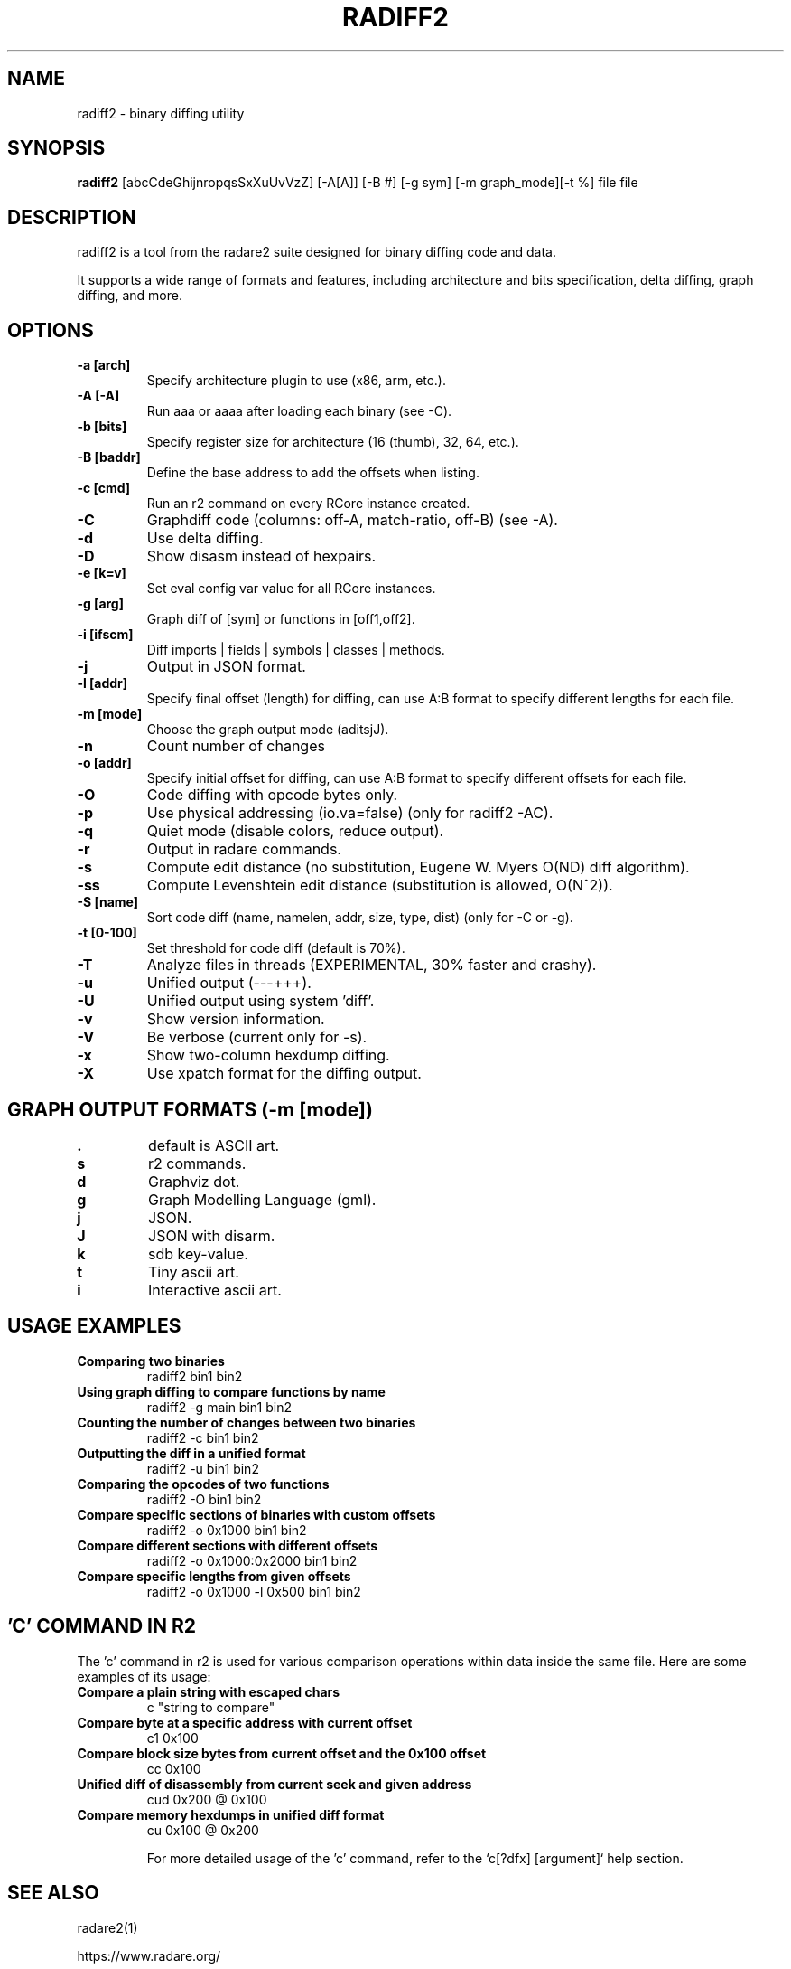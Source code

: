 .TH RADIFF2 1 "radiff2 tool" "Feb 9, 2025"
.SH NAME
radiff2 - binary diffing utility
.SH SYNOPSIS
.B radiff2
[abcCdeGhijnropqsSxXuUvVzZ] [-A[A]] [-B #] [-g sym] [-m graph_mode][-t %] file file

.SH DESCRIPTION
radiff2 is a tool from the radare2 suite designed for binary diffing code and data.
.PP
It supports a wide range of formats and features, including architecture and
bits specification, delta diffing, graph diffing, and more.
.SH OPTIONS
.TP
.B -a [arch]
Specify architecture plugin to use (x86, arm, etc.).
.TP
.B -A [-A]
Run aaa or aaaa after loading each binary (see -C).
.TP
.B -b [bits]
Specify register size for architecture (16 (thumb), 32, 64, etc.).
.TP
.B -B [baddr]
Define the base address to add the offsets when listing.
.TP
.B -c [cmd]
Run an r2 command on every RCore instance created.
.TP
.B -C
Graphdiff code (columns: off-A, match-ratio, off-B) (see -A).
.TP
.B -d
Use delta diffing.
.TP
.B -D
Show disasm instead of hexpairs.
.TP
.B -e [k=v]
Set eval config var value for all RCore instances.
.TP
.B -g [arg]
Graph diff of [sym] or functions in [off1,off2].
.TP
.B -i [ifscm]
Diff imports | fields | symbols | classes | methods.
.TP
.B -j
Output in JSON format.
.TP
.B -l [addr]
Specify final offset (length) for diffing, can use A:B format to specify different lengths for each file.
.TP
.B -m [mode]
Choose the graph output mode (aditsjJ).
.TP
.B -n
Count number of changes
.TP
.B -o [addr]
Specify initial offset for diffing, can use A:B format to specify different offsets for each file.
.TP
.B -O
Code diffing with opcode bytes only.
.TP
.B -p
Use physical addressing (io.va=false) (only for radiff2 -AC).
.TP
.B -q
Quiet mode (disable colors, reduce output).
.TP
.B -r
Output in radare commands.
.TP
.B -s
Compute edit distance (no substitution, Eugene W. Myers O(ND) diff algorithm).
.TP
.B -ss
Compute Levenshtein edit distance (substitution is allowed, O(N^2)).
.TP
.B -S [name]
Sort code diff (name, namelen, addr, size, type, dist) (only for -C or -g).
.TP
.B -t [0-100]
Set threshold for code diff (default is 70%).
.TP
.B -T
Analyze files in threads (EXPERIMENTAL, 30% faster and crashy).
.TP
.B -u
Unified output (---+++).
.TP
.B -U
Unified output using system 'diff'.
.TP
.B -v
Show version information.
.TP
.B -V
Be verbose (current only for -s).
.TP
.B -x
Show two-column hexdump diffing.
.TP
.B -X
Use xpatch format for the diffing output.
.TP

.SH "GRAPH OUTPUT FORMATS (-m [mode])"
.TP
.B .
default is ASCII art.
.TP
.B s
r2 commands.
.TP
.B d
Graphviz dot.
.TP
.B g
Graph Modelling Language (gml).
.TP
.B j
JSON.
.TP
.B J
JSON with disarm.
.TP
.B k
sdb key-value.
.TP
.B t
Tiny ascii art.
.TP
.B i
Interactive ascii art.

.SH USAGE EXAMPLES
.TP
.B "Comparing two binaries"
radiff2 bin1 bin2
.TP
.B "Using graph diffing to compare functions by name"
radiff2 -g main bin1 bin2
.TP
.B "Counting the number of changes between two binaries"
radiff2 -c bin1 bin2
.TP
.B "Outputting the diff in a unified format"
radiff2 -u bin1 bin2
.TP
.B "Comparing the opcodes of two functions"
radiff2 -O bin1 bin2
.TP
.B "Compare specific sections of binaries with custom offsets"
radiff2 -o 0x1000 bin1 bin2
.TP
.B "Compare different sections with different offsets"
radiff2 -o 0x1000:0x2000 bin1 bin2
.TP
.B "Compare specific lengths from given offsets"
radiff2 -o 0x1000 -l 0x500 bin1 bin2

.SH 'C' COMMAND IN R2
The 'c' command in r2 is used for various comparison operations within data inside the same file. Here are some examples of its usage:

.TP
.B Compare a plain string with escaped chars
c "string to compare"

.TP
.B Compare byte at a specific address with current offset
c1 0x100

.TP
.B Compare block size bytes from current offset and the 0x100 offset
cc 0x100

.TP
.B Unified diff of disassembly from current seek and given address
cud 0x200 @ 0x100

.TP
.B Compare memory hexdumps in unified diff format
cu 0x100 @ 0x200

For more detailed usage of the 'c' command, refer to the `c[?dfx] [argument]` help section.


.SH SEE ALSO
radare2(1)

.Sh WWW
.Pp
https://www.radare.org/
.SH AUTHOR
pancake <pancake@nopcode.org>